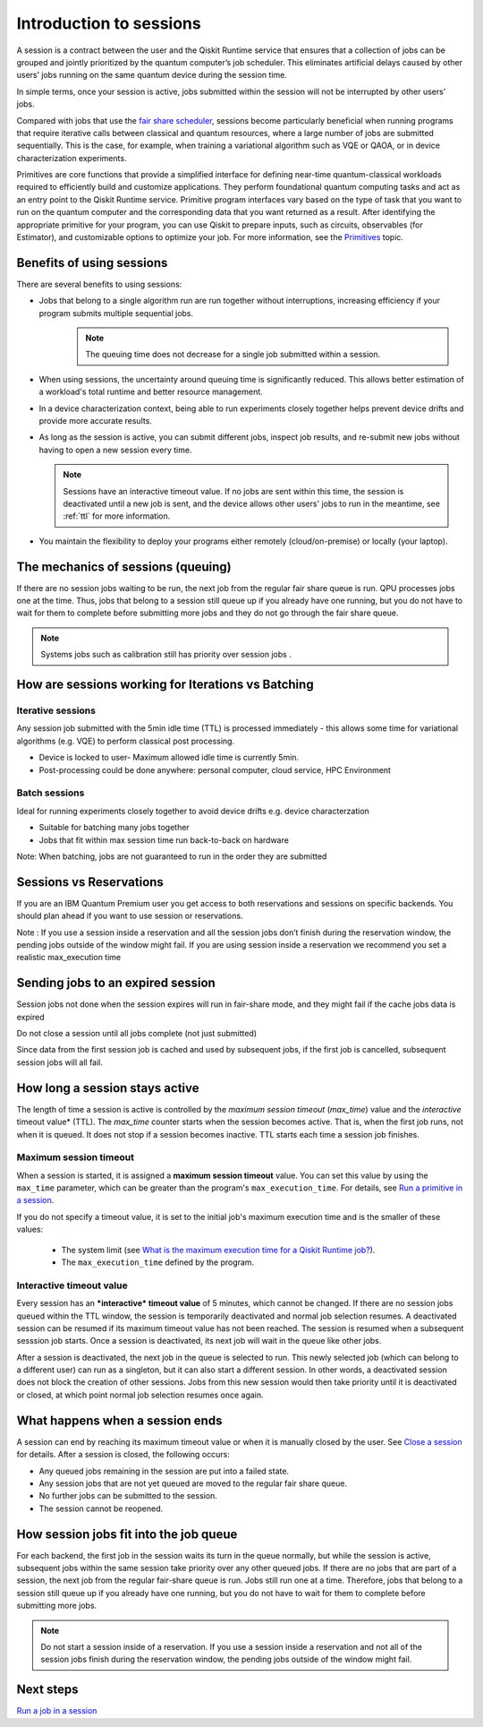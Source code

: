 Introduction to sessions 
=============================

A session is a contract between the user and the Qiskit Runtime service that ensures that a collection of jobs can be grouped and jointly prioritized by the quantum computer’s job scheduler. This eliminates artificial delays caused by other users’ jobs running on the same quantum device during the session time.

.. image:: images/session-overview.png 
  :width: 400

In simple terms, once your session is active, jobs submitted within the session will not be interrupted by other users’ jobs.     

Compared with jobs that use the `fair share scheduler <https://quantum-computing.ibm.com/lab/docs/iql/manage/systems/queue>`__, sessions become particularly beneficial when running programs that require iterative calls between classical and quantum resources, where a large number of jobs are submitted sequentially. This is the case, for example, when training a variational algorithm such as VQE or QAOA, or in device characterization experiments.

Primitives are core functions that provide a simplified interface for defining near-time quantum-classical workloads required to efficiently build and customize applications. They perform foundational quantum computing tasks and act as an entry point to the Qiskit Runtime service. Primitive program interfaces vary based on the type of task that you want to run on the quantum computer and the corresponding data that you want returned as a result. After identifying the appropriate primitive for your program, you can use Qiskit to prepare inputs, such as circuits, observables (for Estimator), and customizable options to optimize your job. For more information, see the `Primitives <primitives.html>`__ topic.

Benefits of using sessions
---------------------------

There are several benefits to using sessions:

* Jobs that belong to a single algorithm run are run together without interruptions, increasing efficiency if your program submits multiple sequential jobs. 
   .. note:: 
    The queuing time does not decrease for a single job submitted within a session.

* When using sessions, the uncertainty around queuing time is significantly reduced. This allows better estimation of a workload's total runtime and better resource management.
* In a device characterization context, being able to run experiments closely together helps prevent device drifts and provide more accurate results.
* As long as the session is active, you can submit different jobs, inspect job results, and re-submit new jobs without having to open a new session every time. 

  .. note::   
    Sessions have an interactive timeout value. If no jobs are sent within this time, the session is deactivated until a new job is sent, and the device allows other users' jobs to run in the meantime, see :ref:`ttl` for more information.

* You maintain the flexibility to deploy your programs either remotely (cloud/on-premise) or locally (your laptop).

The mechanics of sessions (queuing)
----------------------------------------

If there are no session jobs waiting to be run, the next job from the regular fair share queue is run. QPU processes jobs one at the time. Thus, jobs that belong to a session still queue up if you already have one running, but you do not have to wait for them to complete before submitting more jobs and they do not go through the fair share queue.

.. note:: 
    Systems jobs such as calibration still has priority over session jobs .


How are sessions working for Iterations vs Batching 
----------------------------------------------------

Iterative sessions
+++++++++++++++++++++

.. image:: images/iterative.png 

Any session job submitted with the 5min idle time (TTL) is processed immediately - this allows some time for variational algorithms (e.g. VQE) to perform classical post processing. 

- Device is locked to user- Maximum allowed idle time is currently 5min. 
- Post-processing could be done anywhere: personal computer, cloud service, HPC Environment 

Batch sessions
+++++++++++++++++++++

.. image:: images/batch.png 

Ideal for running experiments closely together to avoid device drifts e.g. device characterzation 

- Suitable for batching many jobs together 
- Jobs that fit within max session time run back-to-back on hardware

Note: When batching, jobs are not guaranteed to run in the order they are submitted    


Sessions vs Reservations 
------------------------

If you are an IBM Quantum Premium user you get access to both reservations and sessions on specific backends. You should plan ahead if you want to use session or reservations. 

Note : If you use a session inside a reservation and all the session jobs don’t finish during the reservation window, the pending jobs outside of the window might fail. If you are using session inside a reservation we recommend you set a realistic max_execution time 

.. image:: images/jobs-failing.png 

Sending jobs to an expired session 
------------------------------------

Session jobs not done when the session expires will run in fair-share mode, and they might fail if the cache jobs data is expired 

Do not close a session until all jobs complete (not just submitted)

Since data from the first session job is cached and used by subsequent jobs, if the first job is cancelled, subsequent session jobs will all fail.    

How long a session stays active
--------------------------------

The length of time a session is active is controlled by the *maximum session timeout* (`max_time`) value and the *interactive* timeout value* (TTL). The `max_time` counter starts when the session becomes active.  That is, when the first job runs, not when it is queued. It does not stop if a session becomes inactive. TTL starts each time a session job finishes. 

Maximum session timeout
++++++++++++++++++++++++++++

When a session is started, it is assigned a **maximum session timeout** value.  You can set this value by using the ``max_time`` parameter, which can be greater than the program's ``max_execution_time``. For details, see `Run a primitive in a session <how_to/run_session.html>`__.


If you do not specify a timeout value, it is set to the initial job's maximum execution time and is the smaller of these values:

   * The system limit (see `What is the maximum execution time for a Qiskit Runtime job? <faqs/max_execution_time.html>`__).
   * The ``max_execution_time`` defined by the program.

.. _ttl:

Interactive timeout value
+++++++++++++++++++++++++++++

Every session has an ***interactive* timeout value** of 5 minutes, which cannot be changed. If there are no session jobs queued within the TTL window, the session is temporarily deactivated and normal job selection resumes. A deactivated session can be resumed if its maximum timeout value has not been reached. The session is resumed when a subsequent sesssion job starts. Once a session is deactivated, its next job will wait in the queue like other jobs. 

After a session is deactivated, the next job in the queue is selected to run. This newly selected job (which can belong to a different user) can run as a singleton, but it can also start a different session. In other words, a deactivated session does not block the creation of other sessions. Jobs from this new session would then take priority until it is deactivated or closed, at which point normal job selection resumes once again. 

What happens when a session ends
-------------------------------------

A session can end by reaching its maximum timeout value or when it is manually closed by the user.  See `Close a session <how_to/run_session#close session.html>`__ for details. After a session is closed, the following occurs:

* Any queued jobs remaining in the session are put into a failed state.
* Any session jobs that are not yet queued are moved to the regular fair share queue.
* No further jobs can be submitted to the session.
* The session cannot be reopened. 

How session jobs fit into the job queue
------------------------------------------

For each backend, the first job in the session waits its turn in the queue normally, but while the session is active, subsequent jobs within the same session take priority over any other queued jobs. If there are no jobs that are part of a session, the next job from the regular fair-share queue is run. Jobs still run one at a time. Therefore, jobs that belong to a session still queue up if you already have one running, but you do not have to wait for them to complete before submitting more jobs.

.. note::
  Do not start a session inside of a reservation. If you use a session inside a reservation and not all of the session jobs finish during the reservation window, the pending jobs outside of the window might fail.   


Next steps
------------

`Run a job in a session <how_to/run_session.html>`__